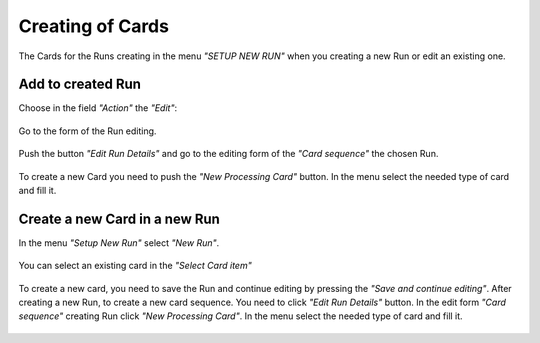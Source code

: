 ******************
Creating of Cards
******************

The Cards for the Runs creating in the menu *"SETUP NEW RUN"* when you creating a new Run or edit an existing one.


Add to created Run
------------------

Choose in the field *"Action"* the *"Edit"*:

   .. figure:: ../../_static/card_create/card_01.png
      :width: 700px
      :alt: Add to created Run
      :align: center

Go to the form of the Run editing.

   .. figure:: ../../_static/card_create/card_02.png
      :width: 700px
      :alt: Go to the form of the Run editing
      :align: center

Push the button *"Edit Run Details"* and go to the editing form of the *"Card sequence"* the chosen Run.

   .. figure:: ../../_static/card_create/card_03.png
      :width: 700px
      :alt: Editing form of the "Card sequence"the
      :align: center

To create a new Card you need to push the *"New Processing Card"* button. In the menu select the needed type of card and fill it.

   .. figure:: ../../_static/card_create/card_04.png
      :width: 700px
      :alt: The menu select the type of card
      :align: center


Create a new Card in a new Run
------------------------------

In the menu *"Setup New Run"* select *"New Run"*.

   .. figure:: ../../_static/card_create/new_run/new_run_1.png
      :width: 700px
      :alt: menu "Setup New Run"
      :align: center

You can select an existing card in the *"Select Card item"*

   .. figure:: ../../_static/card_create/new_run/select_card_item.png
      :width: 500px
      :alt: Select Card Item
      :align: center

To create a new card, you need to save the Run and continue editing by pressing the *"Save and continue editing"*. After creating a new Run, to create a new card sequence. You need to click *"Edit Run Details"* button. In the edit form *"Card sequence"* creating Run click *"New Processing Card"*. In the menu select the needed type of card and fill it.

   .. figure:: ../../_static/card_create/card_04.png
      :width: 800px
      :alt: Select Card Item
      :align: center
